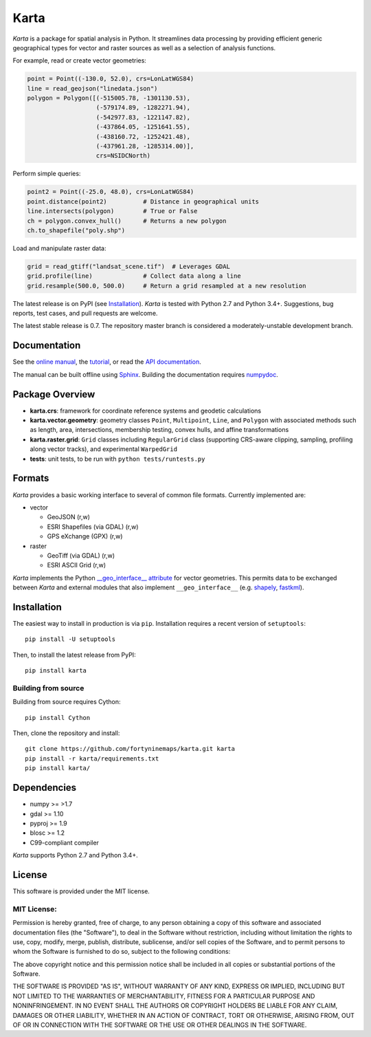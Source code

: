 Karta
=====

|Build Status|

*Karta* is a package for spatial analysis in Python. It streamlines data
processing by providing efficient generic geographical types for vector
and raster sources as well as a selection of analysis functions.

For example, read or create vector geometries:

.. code:: python

    point = Point((-130.0, 52.0), crs=LonLatWGS84)
    line = read_geojson("linedata.json")
    polygon = Polygon([(-515005.78, -1301130.53),
                       (-579174.89, -1282271.94),
                       (-542977.83, -1221147.82),
                       (-437864.05, -1251641.55),
                       (-438160.72, -1252421.48),
                       (-437961.28, -1285314.00)],
                       crs=NSIDCNorth)

Perform simple queries:

.. code:: python

    point2 = Point((-25.0, 48.0), crs=LonLatWGS84)
    point.distance(point2)          # Distance in geographical units
    line.intersects(polygon)        # True or False
    ch = polygon.convex_hull()      # Returns a new polygon
    ch.to_shapefile("poly.shp")

Load and manipulate raster data:

.. code:: python

    grid = read_gtiff("landsat_scene.tif")  # Leverages GDAL
    grid.profile(line)              # Collect data along a line
    grid.resample(500.0, 500.0)     # Return a grid resampled at a new resolution

The latest release is on PyPI (see `Installation <#installation>`__).
*Karta* is tested with Python 2.7 and Python 3.4+. Suggestions, bug
reports, test cases, and pull requests are welcome.

The latest stable release is 0.7. The repository master branch is
considered a moderately-unstable development branch.

Documentation
-------------

See the `online
manual <http://www.fortyninemaps.com/kartadocs/introduction.html>`__,
the
`tutorial <http://www.fortyninemaps.com/kartadocs/_static/tutorial.html>`__,
or read the `API
documentation <http://www.fortyninemaps.com/kartadocs/reference.html>`__.

The manual can be built offline using
`Sphinx <http://sphinx-doc.org/>`__. Building the documentation requires
`numpydoc <https://github.com/numpy/numpydoc>`__.

Package Overview
----------------

-  **karta.crs**: framework for coordinate reference systems and
   geodetic calculations

-  **karta.vector.geometry**: geometry classes ``Point``,
   ``Multipoint``, ``Line``, and ``Polygon`` with associated methods
   such as length, area, intersections, membership testing, convex
   hulls, and affine transformations

-  **karta.raster.grid**: ``Grid`` classes including ``RegularGrid``
   class (supporting CRS-aware clipping, sampling, profiling along
   vector tracks), and experimental ``WarpedGrid``

-  **tests**: unit tests, to be run with ``python tests/runtests.py``

Formats
-------

*Karta* provides a basic working interface to several of common file
formats. Currently implemented are:

-  vector

   -  GeoJSON (r,w)
   -  ESRI Shapefiles (via GDAL) (r,w)
   -  GPS eXchange (GPX) (r,w)

-  raster

   -  GeoTiff (via GDAL) (r,w)
   -  ESRI ASCII Grid (r,w)

*Karta* implements the Python `__geo_interface__ attribute
<https://gist.github.com/sgillies/2217756>`__ for vector geometries. This
permits data to be exchanged between *Karta* and external modules that also
implement ``__geo_interface__`` (e.g. `shapely
<https://github.com/Toblerity/Shapely>`__, `fastkml
<https://fastkml.readthedocs.org/en/latest/>`__).

Installation
------------

The easiest way to install in production is via ``pip``. Installation
requires a recent version of ``setuptools``:

::

    pip install -U setuptools

Then, to install the latest release from PyPI:

::

    pip install karta

Building from source
~~~~~~~~~~~~~~~~~~~~

Building from source requires Cython:

::

    pip install Cython

Then, clone the repository and install:

::

    git clone https://github.com/fortyninemaps/karta.git karta
    pip install -r karta/requirements.txt
    pip install karta/

Dependencies
------------

-  numpy >= >1.7
-  gdal >= 1.10
-  pyproj >= 1.9
-  blosc >= 1.2
-  C99-compliant compiler

*Karta* supports Python 2.7 and Python 3.4+.

License
-------

This software is provided under the MIT license.

MIT License:
~~~~~~~~~~~~

Permission is hereby granted, free of charge, to any person obtaining a
copy of this software and associated documentation files (the
"Software"), to deal in the Software without restriction, including
without limitation the rights to use, copy, modify, merge, publish,
distribute, sublicense, and/or sell copies of the Software, and to
permit persons to whom the Software is furnished to do so, subject to
the following conditions:

The above copyright notice and this permission notice shall be included
in all copies or substantial portions of the Software.

THE SOFTWARE IS PROVIDED "AS IS", WITHOUT WARRANTY OF ANY KIND, EXPRESS
OR IMPLIED, INCLUDING BUT NOT LIMITED TO THE WARRANTIES OF
MERCHANTABILITY, FITNESS FOR A PARTICULAR PURPOSE AND NONINFRINGEMENT.
IN NO EVENT SHALL THE AUTHORS OR COPYRIGHT HOLDERS BE LIABLE FOR ANY
CLAIM, DAMAGES OR OTHER LIABILITY, WHETHER IN AN ACTION OF CONTRACT,
TORT OR OTHERWISE, ARISING FROM, OUT OF OR IN CONNECTION WITH THE
SOFTWARE OR THE USE OR OTHER DEALINGS IN THE SOFTWARE.

.. |Build Status| image:: https://travis-ci.org/fortyninemaps/karta.svg?branch=master
   :target: https://travis-ci.org/fortyninemaps/karta

